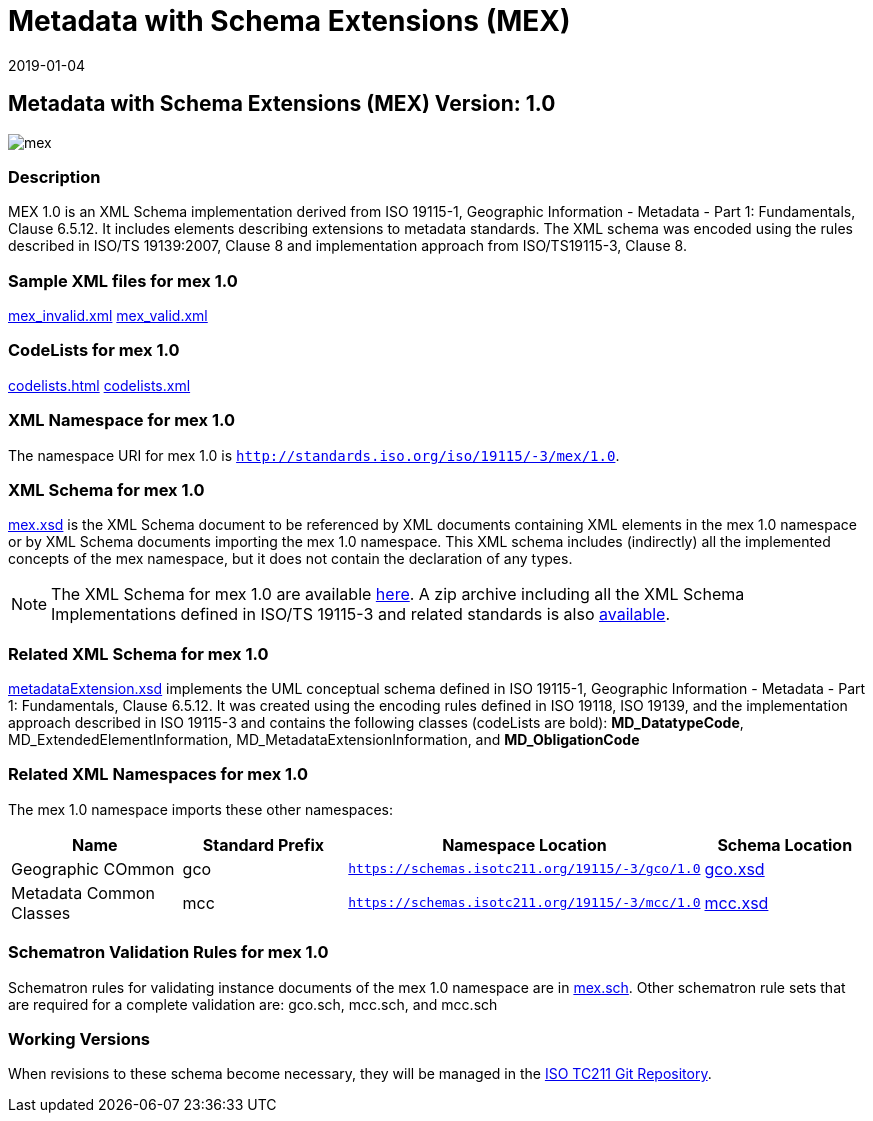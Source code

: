 ﻿= Metadata with Schema Extensions (MEX)
:edition: 1.0
:revdate: 2019-01-04

== Metadata with Schema Extensions (MEX) Version: 1.0

image::mex.png[]

=== Description

MEX 1.0 is an XML Schema implementation derived from ISO 19115-1, Geographic
Information - Metadata - Part 1: Fundamentals, Clause 6.5.12. It includes elements
describing extensions to metadata standards. The XML schema was encoded using the
rules described in ISO/TS 19139:2007, Clause 8 and implementation approach from
ISO/TS19115-3, Clause 8.

=== Sample XML files for mex 1.0

link:mex_invalid.xml[mex_invalid.xml] link:mex_valid.xml[mex_valid.xml]

=== CodeLists for mex 1.0

link:codelists.html[codelists.html] link:codelists.xml[codelists.xml]

=== XML Namespace for mex 1.0

The namespace URI for mex 1.0 is `http://standards.iso.org/iso/19115/-3/mex/1.0`.

=== XML Schema for mex 1.0

link:mex.xsd[mex.xsd] is the XML Schema document to be referenced by XML documents
containing XML elements in the mex 1.0 namespace or by XML Schema documents importing
the mex 1.0 namespace. This XML schema includes (indirectly) all the implemented
concepts of the mex namespace, but it does not contain the declaration of any types.

NOTE: The XML Schema for mex 1.0 are available link:mex.zip[here]. A zip archive
including all the XML Schema Implementations defined in ISO/TS 19115-3 and related
standards is also
https://schemas.isotc211.org/19115/19115AllNamespaces.zip[available].

=== Related XML Schema for mex 1.0

link:metadataExtension.xsd[metadataExtension.xsd] implements the UML conceptual
schema defined in ISO 19115-1, Geographic Information - Metadata - Part 1:
Fundamentals, Clause 6.5.12. It was created using the encoding rules defined in ISO
19118, ISO 19139, and the implementation approach described in ISO 19115-3 and
contains the following classes (codeLists are bold): *MD_DatatypeCode*,
MD_ExtendedElementInformation, MD_MetadataExtensionInformation, and *MD_ObligationCode*

=== Related XML Namespaces for mex 1.0

The mex 1.0 namespace imports these other namespaces:

[%unnumbered]
[options=header,cols=4]
|===
| Name | Standard Prefix | Namespace Location | Schema Location

| Geographic COmmon | gco |
`https://schemas.isotc211.org/19115/-3/gco/1.0` | https://schemas.isotc211.org/19115/-3/gco/1.0/gco.xsd[gco.xsd]
| Metadata Common Classes | mcc |
`https://schemas.isotc211.org/19115/-3/mcc/1.0` | https://schemas.isotc211.org/19115/-3/mcc/1.0/mcc.xsd[mcc.xsd]
|===

=== Schematron Validation Rules for mex 1.0

Schematron rules for validating instance documents of the mex 1.0 namespace are in
link:mex.sch[mex.sch]. Other schematron rule sets that are required for a complete
validation are: gco.sch, mcc.sch, and mcc.sch

=== Working Versions

When revisions to these schema become necessary, they will be managed in the
https://github.com/ISO-TC211/XML[ISO TC211 Git Repository].
